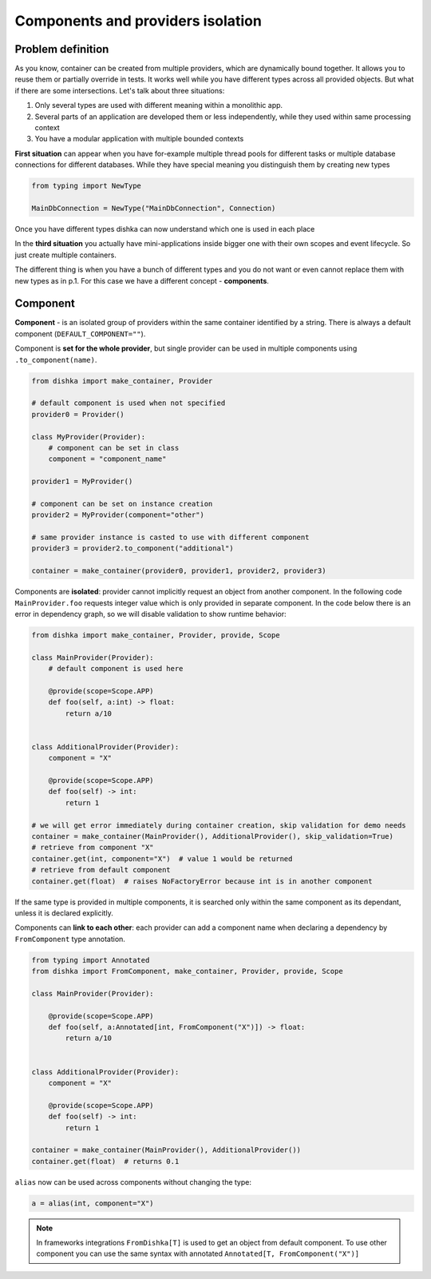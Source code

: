 .. _components:

Components and providers isolation
****************************************

Problem definition
===========================

As you know, container can be created from multiple providers, which are dynamically bound together. It allows you to reuse them or partially override in tests. It works well while you have different types across all provided objects. But what if there are some intersections. Let's talk about three situations:

1. Only several types are used with different meaning within a monolithic app.
2. Several parts of an application are developed them or less independently, while they used within same processing context
3. You have a modular application with multiple bounded contexts

**First situation** can appear when you have for-example multiple thread pools for different tasks or multiple database connections for different databases. While they have special meaning you distinguish them by creating new types

.. code-block:: python

    from typing import NewType

    MainDbConnection = NewType("MainDbConnection", Connection)

Once you have different types dishka can now understand which one is used in each place

In the **third situation** you actually have mini-applications inside bigger one with their own scopes and event lifecycle. So just create multiple containers.

The different thing is when you have a bunch of different types and you do not want or even cannot replace them with new types as in p.1. For this case we have a different concept - **components**.


Component
==============
**Component** - is an isolated group of providers within the same container identified by a string. There is always a default component (``DEFAULT_COMPONENT=""``).

Component is **set for the whole provider**, but single provider can be used in multiple components using ``.to_component(name)``.

.. code-block:: python

    from dishka import make_container, Provider

    # default component is used when not specified
    provider0 = Provider()

    class MyProvider(Provider):
        # component can be set in class
        component = "component_name"

    provider1 = MyProvider()

    # component can be set on instance creation
    provider2 = MyProvider(component="other")

    # same provider instance is casted to use with different component
    provider3 = provider2.to_component("additional")

    container = make_container(provider0, provider1, provider2, provider3)

Components are **isolated**: provider cannot implicitly request an object from another component. In the following code ``MainProvider.foo`` requests integer value which is only provided in separate component. In the code below there is an error in dependency graph, so we will disable validation to show runtime behavior:

.. code-block:: python

    from dishka import make_container, Provider, provide, Scope

    class MainProvider(Provider):
        # default component is used here

        @provide(scope=Scope.APP)
        def foo(self, a:int) -> float:
            return a/10


    class AdditionalProvider(Provider):
        component = "X"

        @provide(scope=Scope.APP)
        def foo(self) -> int:
            return 1

    # we will get error immediately during container creation, skip validation for demo needs
    container = make_container(MainProvider(), AdditionalProvider(), skip_validation=True)
    # retrieve from component "X"
    container.get(int, component="X")  # value 1 would be returned
    # retrieve from default component
    container.get(float)  # raises NoFactoryError because int is in another component


If the same type is provided in multiple components, it is searched only within the same component as its dependant, unless it is declared explicitly.

Components can **link to each other**: each provider can add a component name when declaring a dependency by ``FromComponent`` type annotation.

.. code-block:: python

    from typing import Annotated
    from dishka import FromComponent, make_container, Provider, provide, Scope

    class MainProvider(Provider):

        @provide(scope=Scope.APP)
        def foo(self, a:Annotated[int, FromComponent("X")]) -> float:
            return a/10


    class AdditionalProvider(Provider):
        component = "X"

        @provide(scope=Scope.APP)
        def foo(self) -> int:
            return 1

    container = make_container(MainProvider(), AdditionalProvider())
    container.get(float)  # returns 0.1


``alias`` now can be used across components without changing the type:

.. code-block:: python

    a = alias(int, component="X")


.. note::
    In frameworks integrations ``FromDishka[T]`` is used to get an object from default component. To use other component you can use the same syntax with annotated ``Annotated[T, FromComponent("X")]``